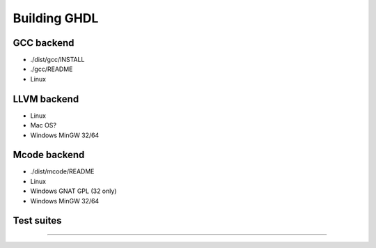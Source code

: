 .. _BUILD:

Building GHDL
#############

.. TODO: topic

  `./BUILD.txt <https://github.com/tgingold/ghdl/blob/master/BUILD.txt>`_
  Directory structure of the main branch [1138: #279]
  Coverage, `gcov`, is unique to gcc. That specific difference is not explained anywhere. Should be added.
  @1138 Backtraces optional -patchable-

GCC backend
=================

- ./dist/gcc/INSTALL
- ./gcc/README
- Linux

LLVM backend 
=================

- Linux
- Mac OS?
- Windows MinGW 32/64
	  
Mcode backend
=================

- ./dist/mcode/README
- Linux
- Windows GNAT GPL (32 only)
- Windows MinGW 32/64

Test suites
=================

----------------

.. TODO: topic

  @1138 explain that there are two (maybe three with vhdl08 tests)